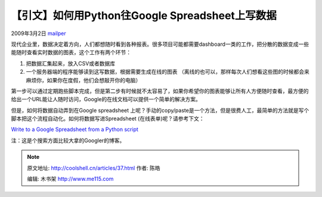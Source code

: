 .. _articles37:

【引文】如何用Python往Google Spreadsheet上写数据
================================================

2009年3月2日 `mailper <http://coolshell.cn/articles/author/mailper>`__

现代企业里，数据决定着方向，人们都想随时看到各种报表。很多项目可能都需要dashboard一类的工作，把分散的数据变成一些能随时查看实时数据的图表，这个工作有两个环节：

#. 把数据汇集起来，放入CSV或者数据库
#. 一个服务器端的程序能够读到这写数据，根据需要生成在线的图表
   （离线的也可以，那样每次人们想看这些图的时候都会来麻烦你，如果你在度假，他们会想敲开你的电脑）

第一步可以通过定期跑些脚本完成，但是第二步有时候就不太容易了，如果你希望你的图表能够让所有人方便随时查看，最方便的给出一个URL能让人随时访问，Google的在线文档可以提供一个简单的解决方案。 

但是，如何将数据自动弄到在Google spreadsheet
上呢？手动的copy/paste是一个方法，但是很费人工，最简单的方法就是写个脚本把这个流程自动化。如何将数据写进Spreadsheet
(在线表单)呢？请参考下文：

`Write to a Google Spreadsheet from a Python
script <http://www.mattcutts.com/blog/write-google-spreadsheet-from-python/>`__

注：这是个搜索方面比较大拿的Googler的博客。

.. |image| image:: /coolshell/static/20140922111841265000.jpg

.. note::
    原文地址: http://coolshell.cn/articles/37.html 
    作者: 陈皓 

    编辑: 木书架 http://www.me115.com